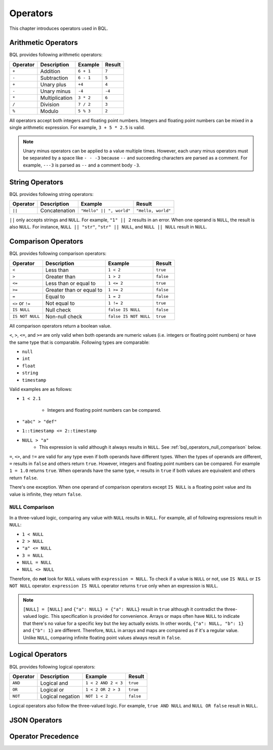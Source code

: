 .. _bql_operators:

*********
Operators
*********

This chapter introduces operators used in BQL.

Arithmetic Operators
====================

BQL provides following arithmetic operators:

.. csv-table::
   :header: "Operator", "Description", "Example", "Result"

   ``+``, Addition, ``6 + 1``, ``7``
   ``-``, Subtraction, ``6 - 1``, ``5``
   ``+``, Unary plus, ``+4``, ``4``
   ``-``, Unary minus, ``-4``, ``-4``
   ``*``, Multiplication, ``3 * 2``, ``6``
   ``/``, Division, ``7 / 2``, ``3``
   ``%``, Modulo, ``5 % 3``, ``2``

All operators accept both integers and floating point numbers. Integers and
floating point numbers can be mixed in a single arithmetic expression. For
example, ``3 + 5 * 2.5`` is valid.

.. note::

    Unary minus operators can be applied to a value multiple times. However,
    each unary minus operators must be separated by a space like ``- - -3``
    because ``--`` and succeeding characters are parsed as a comment. For
    example, ``---3`` is parsed as ``--`` and a comment body ``-3``.

String Operators
================

BQL provides following string operators:

.. csv-table::
   :header: "Operator", "Description", "Example", "Result"

   ``||``, Concatenation, "``""Hello"" || "", world""``", "``""Hello, world""``"

``||`` only accepts strings and ``NULL``. For example, ``"1" || 2`` results in
an error. When one operand is ``NULL``, the result is also ``NULL``.
For instance, ``NULL || "str"``, ``"str" || NULL``, and ``NULL || NULL`` result
in ``NULL``.

Comparison Operators
====================

BQL provides following comparison operators:

.. csv-table::
   :header: "Operator", "Description", "Example", "Result"

   ``<``, Less than, ``1 < 2``, ``true``
   ``>``, Greater than, ``1 > 2``, ``false``
   ``<=``, Less than or equal to, ``1 <= 2``, ``true``
   ``>=``, Greater than or equal to, ``1 >= 2``, ``false``
   ``=``, Equal to, ``1 = 2``, ``false``
   ``<>`` or ``!=``, Not equal to, ``1 != 2``, ``true``
   ``IS NULL``, Null check, ``false IS NULL``, ``false``
   ``IS NOT NULL``, Non-null check, ``false IS NOT NULL``, ``true``

All comparison operators return a boolean value.

``<``, ``>``, ``<=``, and ``>=`` are only valid when both operands are numeric
values (i.e. integers or floating point numbers) or have the same type that is
comparable. Following types are comparable:

* ``null``
* ``int``
* ``float``
* ``string``
* ``timestamp``

Valid examples are as follows:

* ``1 < 2.1``

    * Integers and floating point numbers can be compared.

* ``"abc" > "def"``
* ``1::timestamp <= 2::timestamp``
* ``NULL > "a"``
    * This expression is valid although it always results in ``NULL``. See
      :ref:`bql_operators_null_comparison` below.

``=``, ``<>``, and ``!=`` are valid for any type even if both operands have
different types. When the types of operands are different, ``=`` results in
``false`` and others return ``true``. However, integers and floating point
numbers can be compared. For example ``1 = 1.0`` returns ``true``. When
operands have the same type, ``=`` results in ``true`` if both values are
equivalent and others return ``false``.

There's one exception. When one operand of comparison operators except
``IS NULL`` is a floating point value and its value is infinite, they return
``false``.

.. _bql_operators_null_comparison:

``NULL`` Comparison
-------------------

In a three-valued logic, comparing any value with ``NULL`` results in ``NULL``.
For example, all of following expressions result in ``NULL``:

* ``1 < NULL``
* ``2 > NULL``
* ``"a" <= NULL``
* ``3 = NULL``
* ``NULL = NULL``
* ``NULL <> NULL``

Therefore, do **not** look for ``NULL`` values with ``expression = NULL``.
To check if a value is ``NULL`` or not, use ``IS NULL`` or ``IS NOT NULL``
operator. ``expression IS NULL`` operator returns ``true`` only when an
expression is ``NULL``.

.. note::

    ``[NULL] = [NULL]`` and ``{"a": NULL} = {"a": NULL}`` result in ``true``
    although it contradict the three-valued logic. This specification is
    provided for convenience. Arrays or maps often have ``NULL`` to indicate
    that there's no value for a specific key but the key actually exists. In
    other words, ``{"a": NULL, "b": 1}`` and ``{"b": 1}`` are different.
    Therefore, ``NULL`` in arrays and maps are compared as if it's a regular
    value. Unlike ``NULL``, comparing infinite floating point values
    always result in ``false``.

Logical Operators
=================

BQL provides following logical operators:

.. csv-table::
   :header: "Operator", "Description", "Example", "Result"

   ``AND``, Logical and, ``1 < 2 AND 2 < 3``, ``true``
   ``OR``, Logical or, ``1 < 2 OR 2 > 3``, ``true``
   ``NOT``, Logical negation, ``NOT 1 < 2``, ``false``

Logical operators also follow the three-valued logic. For example,
``true AND NULL`` and ``NULL OR false`` result in ``NULL``.

JSON Operators
==============

Operator Precedence
===================
